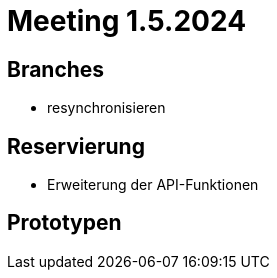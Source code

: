 = Meeting 1.5.2024


== Branches
- resynchronisieren


== Reservierung
- Erweiterung der API-Funktionen


== Prototypen